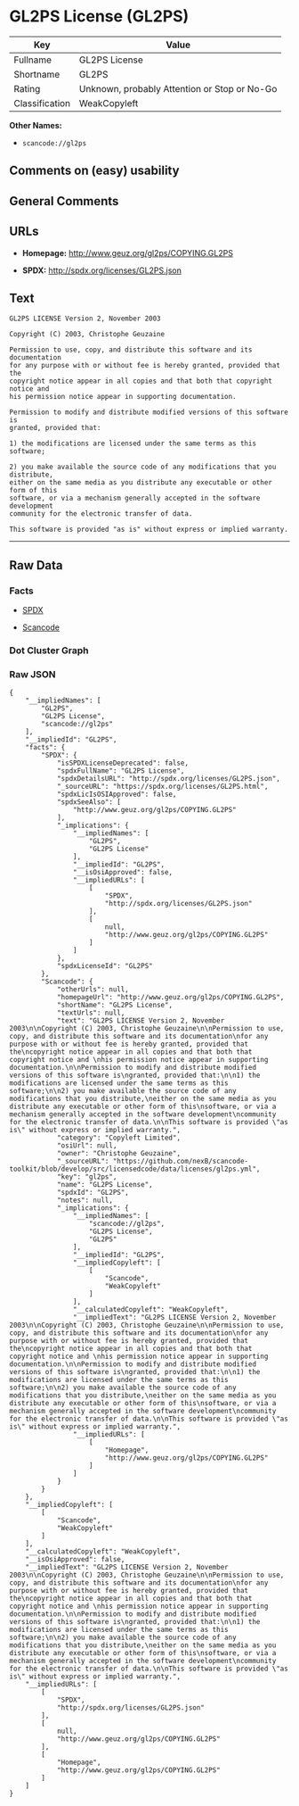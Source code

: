 * GL2PS License (GL2PS)

| Key              | Value                                          |
|------------------+------------------------------------------------|
| Fullname         | GL2PS License                                  |
| Shortname        | GL2PS                                          |
| Rating           | Unknown, probably Attention or Stop or No-Go   |
| Classification   | WeakCopyleft                                   |

*Other Names:*

- =scancode://gl2ps=

** Comments on (easy) usability

** General Comments

** URLs

- *Homepage:* http://www.geuz.org/gl2ps/COPYING.GL2PS

- *SPDX:* http://spdx.org/licenses/GL2PS.json

** Text

#+BEGIN_EXAMPLE
  GL2PS LICENSE Version 2, November 2003

  Copyright (C) 2003, Christophe Geuzaine

  Permission to use, copy, and distribute this software and its documentation
  for any purpose with or without fee is hereby granted, provided that the
  copyright notice appear in all copies and that both that copyright notice and 
  his permission notice appear in supporting documentation.

  Permission to modify and distribute modified versions of this software is
  granted, provided that:

  1) the modifications are licensed under the same terms as this software;

  2) you make available the source code of any modifications that you distribute,
  either on the same media as you distribute any executable or other form of this
  software, or via a mechanism generally accepted in the software development
  community for the electronic transfer of data.

  This software is provided "as is" without express or implied warranty.
#+END_EXAMPLE

--------------

** Raw Data

*** Facts

- [[https://spdx.org/licenses/GL2PS.html][SPDX]]

- [[https://github.com/nexB/scancode-toolkit/blob/develop/src/licensedcode/data/licenses/gl2ps.yml][Scancode]]

*** Dot Cluster Graph

[[../dot/GL2PS.svg]]

*** Raw JSON

#+BEGIN_EXAMPLE
  {
      "__impliedNames": [
          "GL2PS",
          "GL2PS License",
          "scancode://gl2ps"
      ],
      "__impliedId": "GL2PS",
      "facts": {
          "SPDX": {
              "isSPDXLicenseDeprecated": false,
              "spdxFullName": "GL2PS License",
              "spdxDetailsURL": "http://spdx.org/licenses/GL2PS.json",
              "_sourceURL": "https://spdx.org/licenses/GL2PS.html",
              "spdxLicIsOSIApproved": false,
              "spdxSeeAlso": [
                  "http://www.geuz.org/gl2ps/COPYING.GL2PS"
              ],
              "_implications": {
                  "__impliedNames": [
                      "GL2PS",
                      "GL2PS License"
                  ],
                  "__impliedId": "GL2PS",
                  "__isOsiApproved": false,
                  "__impliedURLs": [
                      [
                          "SPDX",
                          "http://spdx.org/licenses/GL2PS.json"
                      ],
                      [
                          null,
                          "http://www.geuz.org/gl2ps/COPYING.GL2PS"
                      ]
                  ]
              },
              "spdxLicenseId": "GL2PS"
          },
          "Scancode": {
              "otherUrls": null,
              "homepageUrl": "http://www.geuz.org/gl2ps/COPYING.GL2PS",
              "shortName": "GL2PS License",
              "textUrls": null,
              "text": "GL2PS LICENSE Version 2, November 2003\n\nCopyright (C) 2003, Christophe Geuzaine\n\nPermission to use, copy, and distribute this software and its documentation\nfor any purpose with or without fee is hereby granted, provided that the\ncopyright notice appear in all copies and that both that copyright notice and \nhis permission notice appear in supporting documentation.\n\nPermission to modify and distribute modified versions of this software is\ngranted, provided that:\n\n1) the modifications are licensed under the same terms as this software;\n\n2) you make available the source code of any modifications that you distribute,\neither on the same media as you distribute any executable or other form of this\nsoftware, or via a mechanism generally accepted in the software development\ncommunity for the electronic transfer of data.\n\nThis software is provided \"as is\" without express or implied warranty.",
              "category": "Copyleft Limited",
              "osiUrl": null,
              "owner": "Christophe Geuzaine",
              "_sourceURL": "https://github.com/nexB/scancode-toolkit/blob/develop/src/licensedcode/data/licenses/gl2ps.yml",
              "key": "gl2ps",
              "name": "GL2PS License",
              "spdxId": "GL2PS",
              "notes": null,
              "_implications": {
                  "__impliedNames": [
                      "scancode://gl2ps",
                      "GL2PS License",
                      "GL2PS"
                  ],
                  "__impliedId": "GL2PS",
                  "__impliedCopyleft": [
                      [
                          "Scancode",
                          "WeakCopyleft"
                      ]
                  ],
                  "__calculatedCopyleft": "WeakCopyleft",
                  "__impliedText": "GL2PS LICENSE Version 2, November 2003\n\nCopyright (C) 2003, Christophe Geuzaine\n\nPermission to use, copy, and distribute this software and its documentation\nfor any purpose with or without fee is hereby granted, provided that the\ncopyright notice appear in all copies and that both that copyright notice and \nhis permission notice appear in supporting documentation.\n\nPermission to modify and distribute modified versions of this software is\ngranted, provided that:\n\n1) the modifications are licensed under the same terms as this software;\n\n2) you make available the source code of any modifications that you distribute,\neither on the same media as you distribute any executable or other form of this\nsoftware, or via a mechanism generally accepted in the software development\ncommunity for the electronic transfer of data.\n\nThis software is provided \"as is\" without express or implied warranty.",
                  "__impliedURLs": [
                      [
                          "Homepage",
                          "http://www.geuz.org/gl2ps/COPYING.GL2PS"
                      ]
                  ]
              }
          }
      },
      "__impliedCopyleft": [
          [
              "Scancode",
              "WeakCopyleft"
          ]
      ],
      "__calculatedCopyleft": "WeakCopyleft",
      "__isOsiApproved": false,
      "__impliedText": "GL2PS LICENSE Version 2, November 2003\n\nCopyright (C) 2003, Christophe Geuzaine\n\nPermission to use, copy, and distribute this software and its documentation\nfor any purpose with or without fee is hereby granted, provided that the\ncopyright notice appear in all copies and that both that copyright notice and \nhis permission notice appear in supporting documentation.\n\nPermission to modify and distribute modified versions of this software is\ngranted, provided that:\n\n1) the modifications are licensed under the same terms as this software;\n\n2) you make available the source code of any modifications that you distribute,\neither on the same media as you distribute any executable or other form of this\nsoftware, or via a mechanism generally accepted in the software development\ncommunity for the electronic transfer of data.\n\nThis software is provided \"as is\" without express or implied warranty.",
      "__impliedURLs": [
          [
              "SPDX",
              "http://spdx.org/licenses/GL2PS.json"
          ],
          [
              null,
              "http://www.geuz.org/gl2ps/COPYING.GL2PS"
          ],
          [
              "Homepage",
              "http://www.geuz.org/gl2ps/COPYING.GL2PS"
          ]
      ]
  }
#+END_EXAMPLE